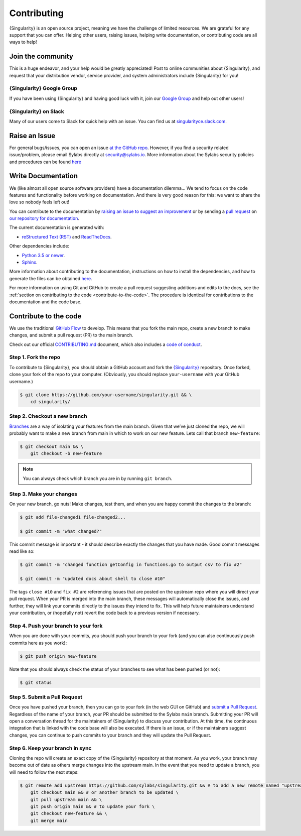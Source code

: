 .. _contributing:

############
Contributing
############

{Singularity} is an open source project, meaning we have the challenge
of limited resources. We are grateful for any support that you can
offer. Helping other users, raising issues, helping write documentation,
or contributing code are all ways to help!

******************
Join the community
******************

This is a huge endeavor, and your help would be greatly appreciated!
Post to online communities about {Singularity}, and request that your
distribution vendor, service provider, and system administrators include
{Singularity} for you!

{Singularity} Google Group
==========================

If you have been using {Singularity} and having good luck with it, join
our `Google Group <https://groups.google.com/g/singularity-ce>`_ and
help out other users!

{Singularity} on Slack
======================

Many of our users come to Slack for quick help with an issue. You can
find us at `singularityce.slack.com
<https://singularityce.slack.com/>`_.

.. _contributing-to-documentation:

.. _report-a-issue:

**************
Raise an Issue
**************

For general bugs/issues, you can open an issue `at the GitHub repo
<https://github.com/sylabs/singularity/issues/new>`_. However, if you
find a security related issue/problem, please email Sylabs directly at
security@sylabs.io. More information about the Sylabs security policies
and procedures can be found `here
<https://www.sylabs.io/singularity/security-policy/>`__

*******************
Write Documentation
*******************

We (like almost all open source software providers) have a documentation
dilemma… We tend to focus on the code features and functionality before
working on documentation. And there is very good reason for this: we
want to share the love so nobody feels left out!

You can contribute to the documentation by `raising an issue to suggest
an improvement
<https://github.com/sylabs/singularity-userdocs/issues/new>`_ or by
sending a `pull request
<https://github.com/sylabs/singularity-userdocs/compare>`_ on `our
repository for documentation
<https://github.com/sylabs/singularity-userdocs>`_.

The current documentation is generated with:

-  `reStructured Text (RST) <http://docutils.sourceforge.net/rst.html>`_
   and `ReadTheDocs <https://readthedocs.org/>`_.

Other dependencies include:

-  `Python 3.5 or newer <https://www.python.org/downloads/>`_.
-  `Sphinx <https://pypi.org/project/Sphinx/>`_.

More information about contributing to the documentation, instructions
on how to install the dependencies, and how to generate the files can be
obtained `here
<https://github.com/sylabs/singularity-userdocs/blob/main/README.md>`__.

For more information on using Git and GitHub to create a pull request
suggesting additions and edits to the docs, see the :ref:`section on
contributing to the code <contribute-to-the-code>`. The procedure is
identical for contributions to the documentation and the code base.

.. _contribute-to-the-code:

**********************
Contribute to the code
**********************

We use the traditional `GitHub Flow
<https://guides.github.com/introduction/flow/>`_ to develop. This means
that you fork the main repo, create a new branch to make changes, and
submit a pull request (PR) to the main branch.

Check out our official `CONTRIBUTING.md
<https://github.com/sylabs/singularity/blob/main/CONTRIBUTING.md>`_
document, which also includes a `code of conduct
<https://github.com/sylabs/singularity/blob/main/CONTRIBUTING.md#code-of-conduct>`_.

Step 1. Fork the repo
=====================

To contribute to {Singularity}, you should obtain a GitHub account and
fork the `{Singularity} <https://github.com/sylabs/singularity>`_
repository. Once forked, clone your fork of the repo to your computer.
(Obviously, you should replace ``your-username`` with your GitHub
username.)

.. code::

   $ git clone https://github.com/your-username/singularity.git && \
       cd singularity/

Step 2. Checkout a new branch
=============================

`Branches <https://guides.github.com/introduction/flow//>`_ are a way of
isolating your features from the main branch. Given that we’ve just
cloned the repo, we will probably want to make a new branch from main
in which to work on our new feature. Lets call that branch
``new-feature``:

.. code::

   $ git checkout main && \
       git checkout -b new-feature

.. note::

   You can always check which branch you are in by running ``git
   branch``.

Step 3. Make your changes
=========================

On your new branch, go nuts! Make changes, test them, and when you are
happy commit the changes to the branch:

.. code::

   $ git add file-changed1 file-changed2...

   $ git commit -m "what changed?"

This commit message is important - it should describe exactly the
changes that you have made. Good commit messages read like so:

.. code::

   $ git commit -m "changed function getConfig in functions.go to output csv to fix #2"

   $ git commit -m "updated docs about shell to close #10"

The tags ``close #10`` and ``fix #2`` are referencing issues that are
posted on the upstream repo where you will direct your pull request.
When your PR is merged into the main branch, these messages will
automatically close the issues, and further, they will link your commits
directly to the issues they intend to fix. This will help future
maintainers understand your contribution, or (hopefully not) revert the
code back to a previous version if necessary.

Step 4. Push your branch to your fork
=====================================

When you are done with your commits, you should push your branch to your
fork (and you can also continuously push commits here as you work):

.. code::

   $ git push origin new-feature

Note that you should always check the status of your branches to see
what has been pushed (or not):

.. code::

   $ git status

Step 5. Submit a Pull Request
=============================

Once you have pushed your branch, then you can go to your fork (in the
web GUI on GitHub) and `submit a Pull Request
<https://help.github.com/articles/creating-a-pull-request/>`_.
Regardless of the name of your branch, your PR should be submitted to
the Sylabs ``main`` branch. Submitting your PR will open a
conversation thread for the maintainers of {Singularity} to discuss your
contribution. At this time, the continuous integration that is linked
with the code base will also be executed. If there is an issue, or if
the maintainers suggest changes, you can continue to push commits to
your branch and they will update the Pull Request.

Step 6. Keep your branch in sync
================================

Cloning the repo will create an exact copy of the {Singularity}
repository at that moment. As you work, your branch may become out of
date as others merge changes into the upstream main. In the event that
you need to update a branch, you will need to follow the next steps:

.. code::

   $ git remote add upstream https://github.com/sylabs/singularity.git && # to add a new remote named "upstream" \
       git checkout main && # or another branch to be updated \
       git pull upstream main && \
       git push origin main && # to update your fork \
       git checkout new-feature && \
       git merge main
